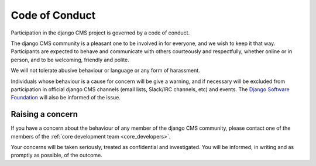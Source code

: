 ###############
Code of Conduct
###############

Participation in the django CMS project is governed by a code of conduct.

The django CMS community is a pleasant one to be involved in for everyone, and
we wish to keep it that way. Participants are expected to behave and
communicate with others courteously and respectfully, whether online or in
person, and to be welcoming, friendly and polite.

We will not tolerate abusive behaviour or language or any form of harassment.

Individuals whose behaviour is a cause for concern will be give a warning, and
if necessary will be excluded from participation in official django CMS
channels (email lists, Slack/IRC channels, etc) and events. The `Django Software
Foundation <http://djangoproject.com/foundation/>`_ will also be informed of
the issue.

*****************
Raising a concern
*****************

If you have a concern about the behaviour of any member of the django CMS
community, please contact one of the members of the :ref:`core development team
<core_developers>`.

Your concerns will be taken seriously, treated as confidential and
investigated. You will be informed, in writing and as promptly as possible, of
the outcome.
